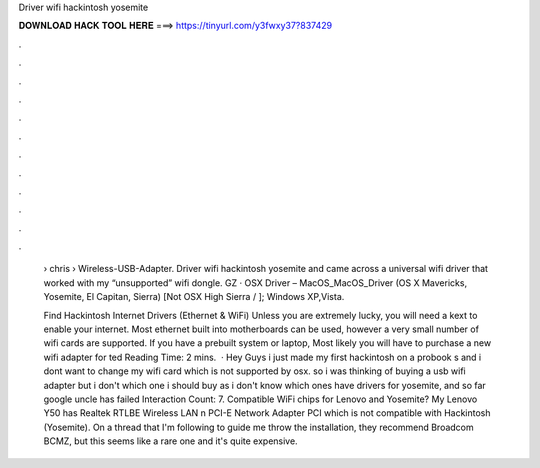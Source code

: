 Driver wifi hackintosh yosemite



𝐃𝐎𝐖𝐍𝐋𝐎𝐀𝐃 𝐇𝐀𝐂𝐊 𝐓𝐎𝐎𝐋 𝐇𝐄𝐑𝐄 ===> https://tinyurl.com/y3fwxy37?837429



.



.



.



.



.



.



.



.



.



.



.



.

 › chris › Wireless-USB-Adapter. Driver wifi hackintosh yosemite and came across a universal wifi driver that worked with my “unsupported” wifi dongle. GZ · OSX Driver – MacOS_MacOS_Driver (OS X Mavericks, Yosemite, El Capitan, Sierra) [Not OSX High Sierra / ]; Windows XP,Vista.
 
 Find Hackintosh Internet Drivers (Ethernet & WiFi) Unless you are extremely lucky, you will need a kext to enable your internet. Most ethernet built into motherboards can be used, however a very small number of wifi cards are supported. If you have a prebuilt system or laptop, Most likely you will have to purchase a new wifi adapter for ted Reading Time: 2 mins.  · Hey Guys i just made my first hackintosh on a probook s and i dont want to change my wifi card which is not supported by osx. so i was thinking of buying a usb wifi adapter but i don't which one i should buy as i don't know which ones have drivers for yosemite, and so far google uncle has failed  Interaction Count: 7. Compatible WiFi chips for Lenovo and Yosemite? My Lenovo Y50 has Realtek RTLBE Wireless LAN n PCI-E Network Adapter PCI which is not compatible with Hackintosh (Yosemite). On a thread that I'm following to guide me throw the installation, they recommend Broadcom BCMZ, but this seems like a rare one and it's quite expensive.
